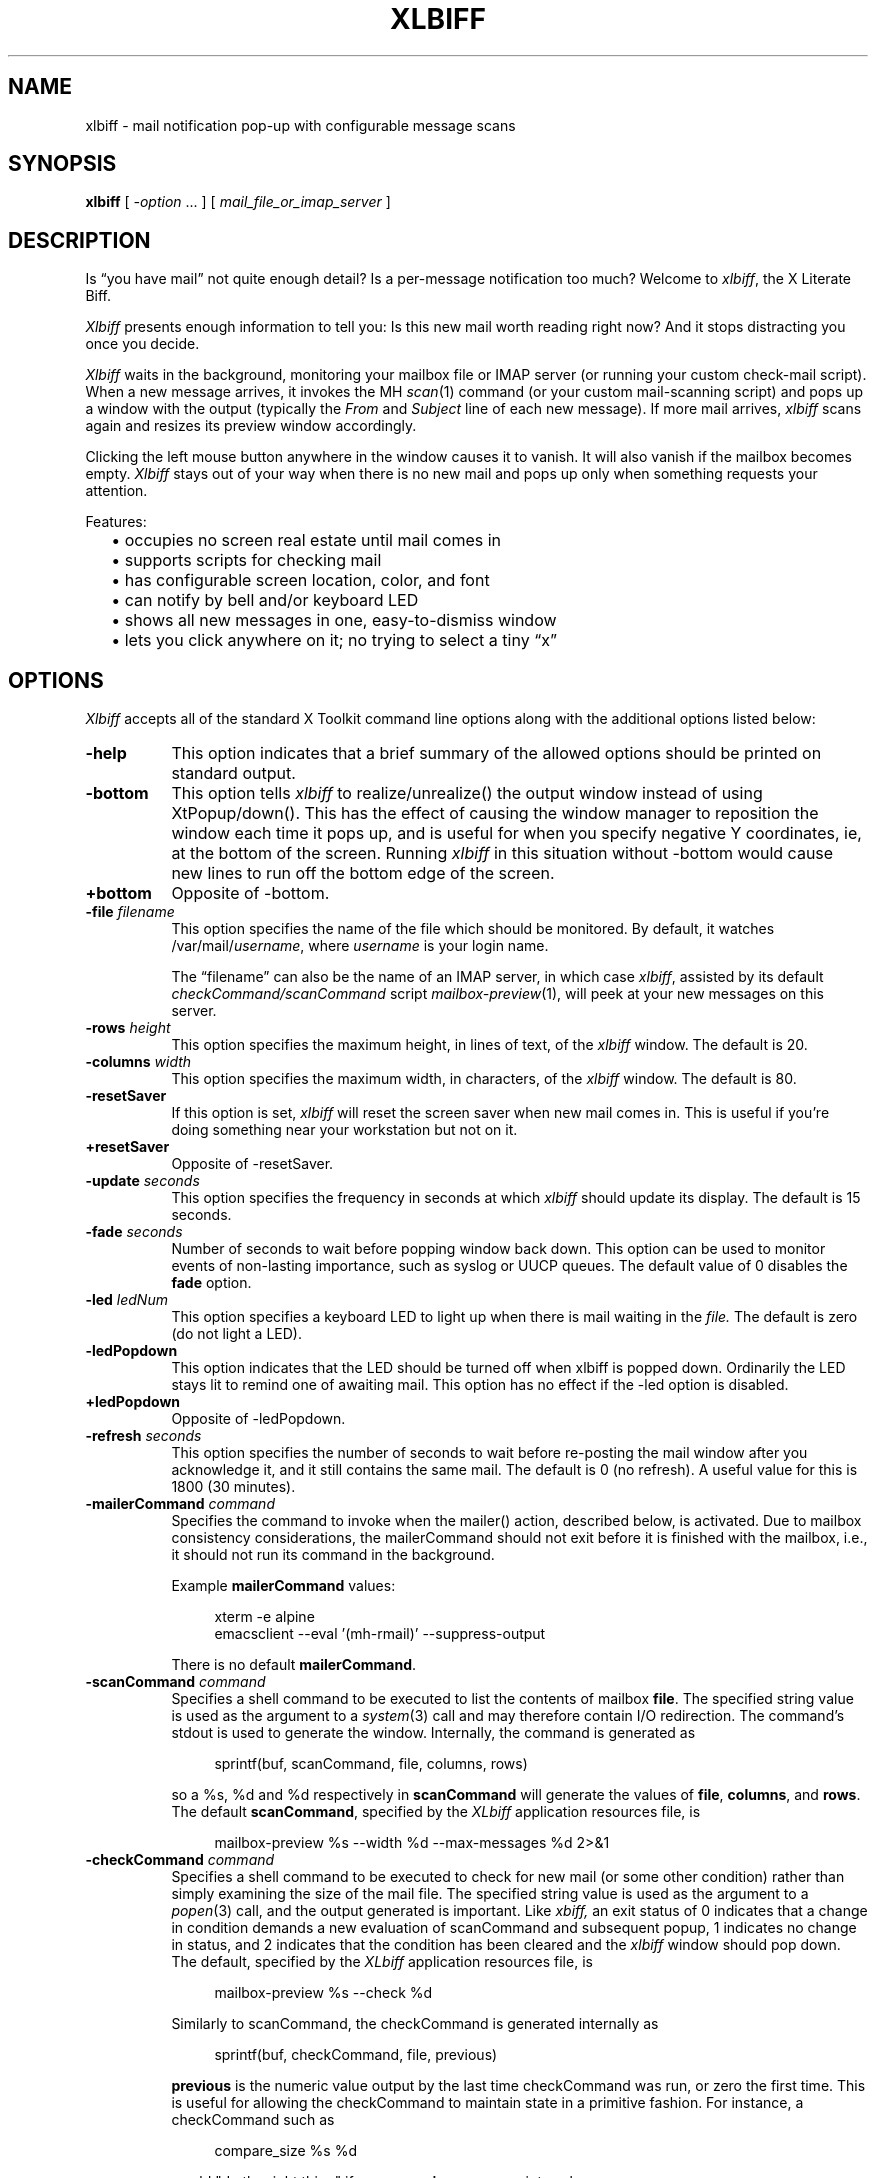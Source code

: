 .TH XLBIFF 1 "29 Nov 2021"
.SH NAME
xlbiff \- mail notification pop-up with configurable message scans
.SH SYNOPSIS
.B xlbiff
[ \fI\-option\fP ... ]
[ \fImail_file_or_imap_server\fP ]
.SH DESCRIPTION
Is \*(lqyou have mail\*(rq not quite enough detail?  Is a per-message
notification too much?  Welcome to
.IR xlbiff ,
the X Literate Biff.
.PP
.I Xlbiff
presents enough information to tell you: Is this new mail worth
reading right now?  And it stops distracting you once you decide.
.PP
.I Xlbiff
waits in the background, monitoring your mailbox file or IMAP server (or
running your custom check-mail script).  When a new message arrives,
it invokes the MH
.IR scan (1)
command (or your custom mail-scanning
script) and pops up a window with the output (typically the
.I From
and
.I Subject
line of each new message).  If more mail arrives,
.I xlbiff
scans again and resizes its preview window accordingly.
.PP
Clicking the left mouse button anywhere in the window causes it to
vanish.  It will also vanish if the mailbox becomes empty.
.I Xlbiff
stays out of your way when there is no new mail and pops up only
when something requests your attention.
.PP
Features:
.PD 0
.IP "" 2
\(bu occupies no screen real estate until mail comes in
.IP "" 2
\(bu supports scripts for checking mail
.IP "" 2
\(bu has configurable screen location, color, and font
.IP "" 2
\(bu can notify by bell and/or keyboard LED
.IP "" 2
\(bu shows all new messages in one, easy-to-dismiss window
.IP "" 2
\(bu lets you click anywhere on it; no trying to select a tiny \*(lqx\*(rq
.PD
.SH OPTIONS
.I Xlbiff
accepts all of the standard X Toolkit command line options along with the
additional options listed below:
.TP 8
.B \-help
This option indicates that a brief summary of the allowed options should be
printed on standard output.
.TP 8
.B \-bottom
This option tells 
.I xlbiff 
to realize/unrealize() the output window instead of using XtPopup/down().
This has the effect of causing the window manager to reposition the window
each time it pops up, and is useful for when you specify negative Y
coordinates, ie, at the bottom of the screen.  Running 
.I xlbiff
in this situation without \-bottom would cause new lines to run off the
bottom edge of the screen.
.TP 8
.B \+bottom
Opposite of \-bottom.
.TP 8
.B \-file \fIfilename\fP
This option specifies the name of the file which should be monitored.  By
default, it watches /var/mail/\fIusername\fP, where \fIusername\fP
is your login name.
.IP
The \*(lqfilename\*(rq can also be the name of an IMAP server, in
which case
.IR xlbiff ,
assisted by its default
.I checkCommand/scanCommand
script
.IR mailbox-preview (1),
will peek at your new messages on this server.
.TP 8
.B \-rows \fIheight\fP
This option specifies the maximum height, in lines of text, of the
.I xlbiff
window.  The default is 20.
.TP 8
.B \-columns \fIwidth\fP
This option specifies the maximum width, in characters, of the
.I xlbiff
window.  The default is 80.
.TP 8
.B \-resetSaver
If this option is set, 
.I xlbiff
will reset the screen saver when new mail comes in.  This is useful if 
you're doing something near your workstation but not on it.
.TP 8
.B \+resetSaver
Opposite of \-resetSaver.
.TP 8
.B \-update \fIseconds\fP
This option specifies the frequency in seconds at which
.I xlbiff
should update its display.  The default is 15 seconds.
.TP 8
.B \-fade \fIseconds\fP
Number of seconds to wait before popping window back down.  This option
can be used to monitor events of non-lasting importance, such as syslog
or UUCP queues.  The default value of 0 disables the
.B fade
option.
.TP 8
.B \-led \fIledNum\fP
This option specifies a keyboard LED to light up when there is mail waiting
in the \fIfile.\fP  The default is zero (do not light a LED).
.TP 8
.B \-ledPopdown
This option indicates that the LED should be turned off when xlbiff is
popped down.  Ordinarily the LED stays lit to remind one of awaiting mail.
This option has no effect if the \-led option is disabled.
.TP 8
.B \+ledPopdown
Opposite of \-ledPopdown.
.TP 8
.B \-refresh \fIseconds\fP
This option specifies the number of seconds to wait before re-posting the
mail window after you acknowledge it, and it still contains the same mail.
The default is 0 (no refresh).  A useful value for this is 1800 (30 minutes).
.TP 8
.B \-mailerCommand \fIcommand\fP
Specifies the command to invoke when the mailer() action,
described below, is activated.
Due to mailbox consistency considerations, the
mailerCommand should not exit before it is finished with the mailbox, i.e.,
it should not run its command in the background.
.IP
Example
.B mailerCommand
values:
.IP
.RS 12
.EX
.nf
xterm -e alpine
emacsclient --eval '(mh-rmail)' --suppress-output
.fi
.EE
.RE
.IP
There is no default
.BR mailerCommand .
.TP 8
.B \-scanCommand \fIcommand\fP
Specifies a shell command to be executed to list the contents of mailbox
\fBfile\fP.  The specified string value is used as the
argument to a \fIsystem\fP(3) call and may therefore contain I/O redirection.
The command's stdout is used to generate the window.  
Internally, the command is generated as
.IP
.RS 12
.EX
.nf
sprintf(buf, scanCommand, file, columns, rows)
.fi
.EE
.RE
.IP
so a %s, %d and %d respectively in \fBscanCommand\fP will generate the values
of \fBfile\fP, \fBcolumns\fP, and \fBrows\fP.  The default 
.BR scanCommand ,
specified by the
.I XLbiff
application resources file, is
.IP
.RS 12
.EX
.nf
mailbox\-preview %s \-\-width %d \-\-max\-messages %d 2>&1
.fi
.EE
.RE
.TP 8
.B \-checkCommand \fIcommand\fP
Specifies a shell command to be executed to check for new mail (or some
other condition) rather than simply examining the size of the mail file.
The specified string value is used as the argument to a \fIpopen\fP(3) 
call, and the output generated is important.  Like
.I xbiff,
an exit status of 0 indicates that a change in condition demands a new
evaluation of scanCommand and subsequent popup, 1 indicates no change 
in status, and 2 indicates that the condition has been cleared and the
.I xlbiff
window should pop down.  The default, specified by the
.I XLbiff
application resources file, is
.IP
.RS 12
.EX
.nf
mailbox\-preview %s \-\-check %d
.fi
.EE
.RE
.IP
Similarly to scanCommand, the checkCommand is generated internally as
.IP
.RS 12
.EX
.nf
sprintf(buf, checkCommand, file, previous)
.fi
.EE
.RE
.IP
.B previous
is the numeric value output by the last time checkCommand was run, or
zero the first time.  This is useful for allowing the checkCommand to
maintain state in a primitive fashion.  For instance, a checkCommand 
such as
.IP
.RS 12
.EX
.nf
compare_size %s %d
.fi
.EE
.RE
.IP
would "do the right thing" if 
.B compare_size
were a script such as:
.IP
.RS 12
.EX
.nf
#!/bin/sh
NEWSIZE=`wc -c <$1`
echo $NEWSIZE
if [ $NEWSIZE -ne $2 ]; then
    if [ $NEWSIZE -eq 0 ]; then
        exit 2
    else
        exit 0
    fi
fi
exit 1
.fi
.EE
.RE
.IP
The author of
.I xlbiff
uses this facility to keep track of several maildrops with one command.
See the 
.I Bcheck
and 
.I Bscan
scripts, included.
.TP 8
.B \-volume \fIpercentage\fP
This option specifies how loud the bell should be rung when new mail comes in.
.PP
The following standard X Toolkit command line arguments are commonly used with 
.I xlbiff:
.TP 8
.B \-display \fIdisplay\fP
This option specifies the X server to contact.
.TP 8
.B \-geometry \fI+x+y\fP
This option specifies the preferred position of the scan window.
.TP 8
.B \-bg \fIcolor\fP
This option specifies the color to use for the background of the window.  
.TP 8
.B \-fg \fIcolor\fP
This option specifies the color to use for the foreground of the window.
.TP 8
.B \-xrm \fIresourcestring\fP
This option specifies a resource string to be used.  This is especially
useful for setting resources that do not have separate command line options.
.SH RESOURCES 
The application class name is XLbiff.
It understands all of the core resource names and classes as well as:
.TP 8
.B bottom (\fPclass\fB Bottom)
Same as the \fB\-bottom\fP option.  
.TP 8
.B file (\fPclass\fB File)
Same as the \fB\-file\fP option.
.TP 8
.B mailerCommand (\fPclass\fB MailerCommand)
Same as the \fB\-mailerCommand\fP option.
.TP 8
.B scanCommand (\fPclass\fB ScanCommand)
Same as the \fB\-scanCommand\fP option.
.TP 8
.B checkCommand (\fPclass\fB CheckCommand)
Same as the \fB\-checkCommand\fP option.
.TP 8
.B resetSaver (\fPclass\fB ResetSaver)
Same as the \fB\-resetSaver\fP option.
.TP 8
.B update (\fPclass\fB Interval)
Same as the \fB\-update\fP option.
.TP 8
.B fade (\fPclass\fB Fade)
Same as the \fB\-fade\fP option.
.TP 8
.B columns (\fPclass\fB Columns)
Same as the \fB\-columns\fP option.
.TP 8
.B rows (\fPclass\fB Rows)
Specifies the maximum height, in lines, of the 
.I xlbiff
window.  The default is 20.
.TP 8
.B led (\fPclass\fB Led)
Same as the \fB\-led\fP option.
.TP 8
.B ledPopdown (\fPclass\fB LedPopdown)
Same as the \fB\-ledPopdown\fP option.
.TP 8
.B refresh (\fPclass\fB Refresh)
Same as the \fB\-refresh\fP option.
.TP 8
.B sound (\fPclass\fB Sound)
Specify a command to be run in place of a bell when new mail arrives.
For example, on a Sun Sparc you might use:
.sp
.nf
 *sound: /usr/demo/SOUND/play \-v %d /usr/demo/SOUND/sounds/doorbell.au
.fi
.sp
The command is generated internally with
.B sprintf,
so the characters ``%d'' will be replaced with the numeric value of the
.B volume
resource.
.TP 8
.B volume (\fPclass\fB Volume)
Same as the \fB\-volume\fP option.
.SH ACTIONS
.I Xlbiff
provides the following actions for use in event translations:
.TP 8
.B popdown()
This action causes the window to vanish.
.TP 8
.B mailer()
This action causes 
.I xlbiff
to pop down the main window and run the defined
.B mailerCommand
(if any), waiting for it to exit.  Then
.I xlbiff
will check for new mail, and if necessary pop up again.
.TP 8
.B exit()
This action causes 
.I xlbiff
to exit.
.PP
The default translations are 
.PP
.RS 4
.EX
.nf
<Button1Press>:  popdown()
<Button2Press>:  mailer()
<Button3Press>:  exit()
.fi
.EE
.RE
.SH CUSTOMIZING
.PP
You may want to tweak some values in an app-defaults file and/or add
some resources to your .Xdefaults or .Xresources file.  See the system
app-defaults file
.I /etc/X11/app-defaults/XLbiff
for examples of what you can customize.
.PP
You also probably want to tell your
window manager not to put borders or titlebars or whatever around the
.I xlbiff
window.
.PP
Note that an MH format file,
.IR xlbiff.form ,
is included.  This form:
.PD 0
.IP "" 2
\(bu omits message number, which is meaningless in this context
.IP "" 2
\(bu omits message size, since \*(lqscan -file\*(rq can't figure it out
.IP "" 2
\(bu puts a \*(lq*\*(rq next to the message if your name is on the To: list
   (to distinguish from mailing lists and cc's)
.IP "" 2
\(bu displays the date in a friendly format
.IP "" 2
\(bu packs as much subject & body into one line as possible.
.PD
.PP
There are also two sample scripts,
.I Bcheck
and
.IR Bscan ,
intended to be
used in conjunction.  These are for checking mail in \*(lqbulk\*(rq maildrops.
See
.I README.bulk
for more info.
.SH ENVIRONMENT
.PP
.TP 8
.B DISPLAY
is used to get the default host and display number.
.SH FILES
.TP 8
/var/mail/\fIusername\fP
default mail file to check.
.TP 8
/etc/X11/app-defaults/XLbiff
System app-defaults file.  Override entries here in your own
app-defaults file or your own
.I ~/.Xdefaults
or
.I ~/.Xresources
file.
.SH "SEE ALSO"
.IR mailbox-preview (1),
.IR X (1),
.IR scan (1)
.SH BUGS
specifying dimensions in \-geometry causes badness.
.PP
The \fBled\fP option does not work on Suns before SunOS 4.1/X11R5.
.SH AUTHOR
Ed Santiago <ed@edsantiago.com>
.SH ACKNOWLEDGMENTS
.I Xlbiff
took shape around the \fBxgoodbye\fP sample program
in the O'Reilly \fIX Toolkit Intrinsics Programming Manual\fP.  A lot of
code was stolen from \fBxbiff\fP, including this man page.  Thanks also
to Stephen Gildea (gildea@expo.lcs.mit.edu) for the many, many 
contributions that made
.I xlbiff 
grow from a midnight hack to a more mature product.
.PP
The
.I xlbiff.form
file was copied and hacked from Jerry Peek's
excellent Nutshell book
.IR "MH & xmh: Email for Users & Programmers" .
